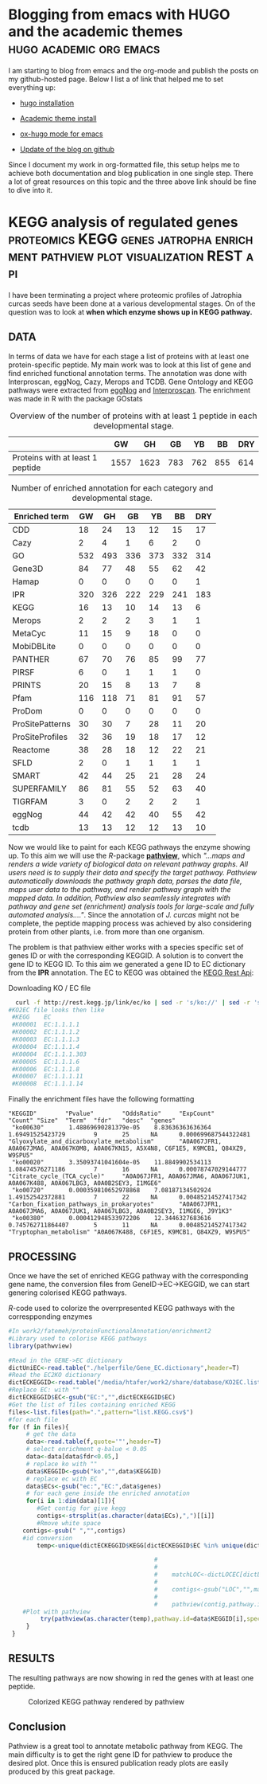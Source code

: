 #+HUGO_BASE_DIR:../
#+HUGO_WEIGHT: auto


* Blogging from emacs with HUGO and the academic themes :hugo:academic:org:emacs:
:PROPERTIES:
:EXPORT_HUGO_SECTION: post
:EXPORT_FILE_NAME: hugo
:HUGO_CODE_FENCE: nil
:EXPORT_DATE: 2018-02-07
:END:



I am starting to blog from emacs and the org-mode and publish the posts on my github-hosted page.
Below I list a of link that helped me to set everything up:

+ [[https://gohugo.io/getting-started/installing/#quick-install][hugo installation]]

+ [[https://sourcethemes.com/academic/docs/install/#install-with-zip][Academic theme install]]

+ [[https://ox-hugo.scripter.co/][ox-hugo mode for emacs]]

+ [[https://gohugo.io/hosting-and-deployment/hosting-on-github/][Update of the blog on github]]


Since I document my work in org-formatted file, this setup helps me to
achieve both documentation and blog publication in one single
step. There a lot of great resources on this topic and the three above
link should be fine to dive into it.



* KEGG analysis of regulated genes :proteomics:KEGG:genes:jatropha:enrichment:pathview:plot:visualization:REST:api:
:PROPERTIES:
:EXPORT_HUGO_SECTION: post
:EXPORT_FILE_NAME: kegg2
:HUGO_CODE_FENCE: nil
:EXPORT_DATE: 2018-02-08
:END:

I have been terminating a project where proteomic profiles of
Jatrophia curcas seeds have been done at a various developmental
stages. On of the question was to look at *when which enzyme shows up
in KEGG pathway.*

** DATA 
In terms of data we have for each stage a list of proteins
with at least one protein-specific peptide. My main work was to look
at this list of gene and find enriched functional annotation
terms. The annotation was done with Interproscan, eggNog, Cazy, Merops
and TCDB. Gene Ontology and KEGG pathways were extracted from [[http://eggnogdb.embl.de/][eggNog]]
and [[https://www.ebi.ac.uk/interpro/search/sequence-search][Interproscan]]. The enrichment was made in R with the package
GOstats

#+BEGIN_COMMENT
#+CAPTION: R commands used to look at enriched terms for each developmental stage.
#+BEGIN_SRC R 
library(GOstats)
#!/usr/bin/env Rscript                                                                                                                                                                                                                                                                                                                                                                                                                                                                                                                                                                                                                             
suppressPackageStartupMessages(library("optparse"))                                                                                                                                                                                                                                                                                                                                                                                                                                                                                                                                                                                                
#library("RColorBrewer")                                                                                                                                                                                                                                                                                                                                                                                                                                                                                                                                                                                                                           
#library("cummeRbund")                                                                                                                                                                                                                                                                                                                                                                                                                                                                                                                                                                                                                             
#library("VennDiagram")                                                                                                                                                                                                                                                                                                                                                                                                                                                                                                                                                                                                                            
#library("rPlotter")                                                                                                                                                                                                                                                                                                                                                                                                                                                                                                                                                                                                                               
#library("EBImage")                                                                                                                                                                                                                                                                                                                                                                                                                                                                                                                                                                                                                                
#library("devtools")                                                                                                                                                                                                                                                                                                                                                                                                                                                                                                                                                                                                                               
#library("Category")                                                                                                                                                                                                                                                                                                                                                                                                                                                                                                                                                                                                                               

                                                                                                                                                                                                                                                                                                                                                                                                                                                                                                                                                                                                                                                    
#gos <- summary(hgOverGO)[,1]                                                                                                                                                                                                                                                                                                                                                                                                                                                                                                                                                                                                                      
#gIU <- geneIdUniverse(hgOverGO)[gos]                                                                                                                                                                                                                                                                                                                                                                                                                                                                                                                                                                                                              
#gns <- geneIds(hgOverGO)                                                                                                                                                                                                                                                                                                                                                                                                                                                                                                                                                                                                                          
#golst <- lapply(gIU, function(x) x[x %in% gns])                                                                                                                                                                                                                                                                                                                                                                                                                                                                                                                                                                                                   
#https://stat.ethz.ch/pipermail/bioconductor/2014-March/058497.html                                                                                                                                                                                                                                                                                                                                                                                                                                                                                                                                                                                
                                                                                                                                                                                                                                                                                                                                                                                                                                                                                                                                                                                                                                                    
                                                                                                                                                                                                                                                                                                                                                                                                                                                                                                                                                                                                                                                    
option_list <- list(                                                                                                                                                                                                                                                                                                                                                                                                                                                                                                                                                                                                                               
     make_option(c("-b","--background"),                                                                                                                                                                                                                                                                                                                                                                                                                                                                                                                                                                                                            
                 help="Background data containing the gene->{GO,PFAM,KEGG,relationship}                                                                                                                                                                                                                                                                                                                                                                                                                                                                                                                                                             
                      It must contain a header with name IDs and ANN"),                                                                                                                                                                                                                                                                                                                                                                                                                                                                                                                                                                             
     make_option(c("-d","--geneFile"),                                                                                                                                                                                                                                                                                                                                                                                                                                                                                                                                                                                                              
                 help="File contains the genes for gene set enrichment has to be computed"),                                                                                                                                                                                                                                                                                                                                                                                                                                                                                                                                                        
     make_option(c("-t","--type"),                                                                                                                                                                                                                                                                                                                                                                                                                                                                                                                                                                                                                  
                 help="type of data: GO or anything else"),                                                                                                                                                                                                                                                                                                                                                                                                                                                                                                                                                                                         
     make_option(c("-p","--pValue"),                                                                                                                                                                                                                                                                                                                                                                                                                                                                                                                                                                                                                
                 default="0.1",                                                                                                                                                                                                                                                                                                                                                                                                                                                                                                                                                                                                                     
                 help="pValue threshold"),                                                                                                                                                                                                                                                                                                                                                                                                                                                                                                                                                                                                          
     make_option(c("-c","--count"),                                                                                                                                                                                                                                                                                                                                                                                                                                                                                                                                                                                                                 
                 default="1",                                                                                                                                                                                                                                                                                                                                                                                                                                                                                                                                                                                                                       
                 help="minimal Count threshold"),                                                                                                                                                                                                                                                                                                                                                                                                                                                                                                                                                                                                   
     make_option(c("-D","--dictionary"),                                                                                                                                                                                                                                                                                                                                                                                                                                                                                                                                                                                                            
                 default="NA",                                                                                                                                                                                                                                                                                                                                                                                                                                                                                                                                                                                                                      
                 help="dictionary for ID description conversion")                                                                                                                                                                                                                                                                                                                                                                                                                                                                                                                                                                                   
 )                                                                                                                                                                                                                                                                                                                                                                                                                                                                                                                                                                                                                                                  
 opt<- parse_args(OptionParser(option_list=option_list))                                                                                                                                                                                                                                                                                                                                                                                                                                                                                                                                                                                            
                                                                                                                                                                                                                                                                                                                                                                                                                                                                                                                                                                                                                                                    
 bla<-list()                                                                                                                                                                                                                                                                                                                                                                                                                                                                                                                                                                                                                                        
 ################################################################################                                                                                                                                                                                                                                                                                                                                                                                                                                                                                                                                                                   
 #Function to get the upregulated genes  corresponding to the enriched function                                                                                                                                                                                                                                                                                                                                                                                                                                                                                                                                                                     
 ################################################################################                                                                                                                                                                                                                                                                                                                                                                                                                                                                                                                                                                   
                                                                                                                                                                                                                                                                                                                                                                                                                                                                                                                                                                                                                                                    
                                                                                                                                                                                                                                                                                                                                                                                                                                                                                                                                                                                                                                                    
                                                                                                                                                                                                                                                                                                                                                                                                                                                                                                                                                                                                                                                    
 getCorrespondingGene<-function(el){                                                                                                                                                                                                                                                                                                                                                                                                                                                                                                                                                                                                                
     IPR<-read.table(opt$background,header=T)                                                                                                                                                                                                                                                                                                                                                                                                                                                                                                                                                                                                       
     geneUP<-read.table(opt$geneFile,header=T,row.names=1)                                                                                                                                                                                                                                                                                                                                                                                                                                                                                                                                                                                          
     return(toString(row.names(geneUP)[which(row.names(geneUP)  %in% IPR$IDs[IPR$ANN %in% el])]))                                                                                                                                                                                                                                                                                                                                                                                                                                                                                                                                                   
 }                                                                                                                                                                                                                                                                                                                                                                                                                                                                                                                                                                                                                                                  
                                                                                                                                                                                                                                                                                                                                                                                                                                                                                                                                                                                                                                                    
                                                                                                                                                                                                                                                                                                                                                                                                                                                                                                                                                                                                                                                    
 enrichmentGO<-function(){                                                                                                                                                                                                                                                                                                                                                                                                                                                                                                                                                                                                                          
     exoDerGo<-read.table(opt$background,header=T);                                                                                                                                                                                                                                                                                                                                                                                                                                                                                                                                                                                                 
     goFrame<-GOFrame(exoDerGo,organism="Exophiala dermatitidis")                                                                                                                                                                                                                                                                                                                                                                                                                                                                                                                                                                                   
     goAllFrame=GOAllFrame(goFrame)                                                                                                                                                                                                                                                                                                                                                                                                                                                                                                                                                                                                                 
     gsc <- GeneSetCollection(goAllFrame, setType = GOCollection())                                                                                                                                                                                                                                                                                                                                                                                                                                                                                                                                                                                 
                                         #generate universe id                                                                                                                                                                                                                                                                                                                                                                                                                                                                                                                                                                                      
     universe<-getGOFrameData(goAllFrame)                                                                                                                                                                                                                                                                                                                                                                                                                                                                                                                                                                                                           
     universe<-unique(universe$gene_id)                                                                                                                                                                                                                                                                                                                                                                                                                                                                                                                                                                                                             
     diffData<-read.table(opt$geneFile,header=T,row.names=1)                                                                                                                                                                                                                                                                                                                                                                                                                                                                                                                                                                                        
     geneList<-row.names(diffData)                                                                                                                                                                                                                                                                                                                                                                                                                                                                                                                                                                                                                  
     geneList<-intersect(universe,geneList)                                                                                                                                                                                                                                                                                                                                                                                                                                                                                                                                                                                                         
     file.remove(file=paste(opt$geneFile,opt$type,"csv",sep="."))                                                                                                                                                                                                                                                                                                                                                                                                                                                                                                                                                                                   
     for (ontType in c("BP","CC","MF")){                                                                                                                                                                                                                                                                                                                                                                                                                                                                                                                                                                                                            
         params<-GSEAGOHyperGParams(name="My Custom GSEA based annot Params", geneSetCollection=gsc, geneIds=geneList, universeGeneIds=universe, ontology=ontType,pvalueCutoff=1,conditional=F,testDirection="over")                                                                                                                                                                                                                                                                                                                                                                                                                                
         over<-hyperGTest(params)                                                                                                                                                                                                                                                                                                                                                                                                                                                                                                                                                                                                                   
         #Get genes related to the enriched GO categories                                                                                                                                                                                                                                                                                                                                                                                                                                                                                                                                                                                           
         #https://stat.ethz.ch/pipermail/bioconductor/2014-March/058497.html                                                                                                                                                                                                                                                                                                                                                                                                                                                                                                                                                                        
         gos <- summary(over)[,1]                                                                                                                                                                                                                                                                                                                                                                                                                                                                                                                                                                                                                   
         gIU <- geneIdUniverse(over)[gos]                                                                                                                                                                                                                                                                                                                                                                                                                                                                                                                                                                                                           
         gns <- geneIds(over)                                                                                                                                                                                                                                                                                                                                                                                                                                                                                                                                                                                                                       
         golst <- lapply(gIU, function(x) x[x %in% gns])                                                                                                                                                                                                                                                                                                                                                                                                                                                                                                                                                                                            
         over<-summary(over)                                                                                                                                                                                                                                                                                                                                                                                                                                                                                                                                                                                                                        
         #Correct p-value                                                                                                                                                                                                                                                                                                                                                                                                                                                                                                                                                                                                                           
         over$fdr<-p.adjust(over$Pvalue,method="fdr")                                                                                                                                                                                                                                                                                                                                                                                                                                                                                                                                                                                               
         #Add gene information                                                                                                                                                                                                                                                                                                                                                                                                                                                                                                                                                                                                                      
         over$genes<-unlist(lapply(golst, function(x) paste(unlist(x),collapse=',')),use.names=F)                                                                                                                                                                                                                                                                                                                                                                                                                                                                                                                                                   
         bla<-over[over$fdr<as.numeric(opt$pValue) & over$Count>=as.numeric(opt$count),]                                                                                                                                                                                                                                                                                                                                                                                                                                                                                                                                                            
         #write table                                                                                                                                                                                                                                                                                                                                                                                                                                                                                                                                                                                                                               
         write.table(bla,file=paste(opt$geneFile,opt$type,"csv",sep="."),sep="#",append=T,row.names=F)                                                                                                                                                                                                                                                                                                                                                                                                                                                                                                                                              
     }                                                                                                                                                                                                                                                                                                                                                                                                                                                                                                                                                                                                                                              
 }                                                                                                                                                                                                                                                                                                                                                                                                                                                                                                                                                                                                                                                  
                                                                                                                                                                                                                                                                                                                                                                                                                                                                                                                                                                                                                                                    
 enrichmentElse<-function(){                                                                                                                                                                                                                                                                                                                                                                                                                                                                                                                                                                                                                        
     exoPFAM <- read.table(opt$background,head=T,stringsAsFactors=FALSE, row.names=NULL)                                                                                                                                                                                                                                                                                                                                                                                                                                                                                                                                                            
     sets<-split(exoPFAM$IDs,exoPFAM$ANN)                                                                                                                                                                                                                                                                                                                                                                                                                                                                                                                                                                                                           
     gsc <- GeneSetCollection(Map(function(pid, gids) {                                                                                                                                                                                                                                                                                                                                                                                                                                                                                                                                                                                             
         GeneSet(gids, setName=pid, collectionType=PfamCollection(pid))                                                                                                                                                                                                                                                                                                                                                                                                                                                                                                                                                                             
     }, names(sets), sets))                                                                                                                                                                                                                                                                                                                                                                                                                                                                                                                                                                                                                         
     universe<-unique(exoPFAM$IDs)                                                                                                                                                                                                                                                                                                                                                                                                                                                                                                                                                                                                                  
     diffData<-read.table(opt$geneFile,header=T,row.names=1)                                                                                                                                                                                                                                                                                                                                                                                                                                                                                                                                                                                        
     geneList<-row.names(diffData)                                                                                                                                                                                                                                                                                                                                                                                                                                                                                                                                                                                                                  
     geneList<-intersect(universe,geneList)                                                                                                                                                                                                                                                                                                                                                                                                                                                                                                                                                                                                         
     params<-GSEAKEGGHyperGParams(name="Test",geneSetCollection=gsc,geneIds=geneList,universeGeneIds=universe,testDirection="over",pvalueCutoff=1)                                                                                                                                                                                                                                                                                                                                                                                                                                                                                                  
     over<-hyperGTest(params)                                                                                                                                                                                                                                                                                                                                                                                                                                                                                                                                                                                                                       
     over<-summary(over)                                                                                                                                                                                                                                                                                                                                                                                                                                                                                                                                                                                                                            
     #write.table(ps);                                                                                                                                                                                                                                                                                                                                                                                                                                                                                                                                                                                                                              
     over$fdr<-p.adjust(over$Pvalue,method="fdr")                                                                                                                                                                                                                                                                                                                                                                                                                                                                                                                                                                                                   
     bla<-over[over$fdr<as.numeric(opt$pValue) & over$Count>=as.numeric(opt$count),]                                                                                                                                                                                                                                                                                                                                                                                                                                                                                                                                                                
     if(opt$dictionary!="NA"){                                                                                                                                                                                                                                                                                                                                                                                                                                                                                                                                                                                                                      
         desc<-fread(opt$dictionary,header=F)                                                                                                                                                                                                                                                                                                                                                                                                                                                                                                                                                                                                       
         bla$desc<-desc$V2[match(bla$KEGGID,desc$V1)]                                                                                                                                                                                                                                                                                                                                                                                                                                                                                                                                                                                               
     }                                                                                                                                                                                                                                                                                                                                                                                                                                                                                                                                                                                                                                              
     bla$genes<-as.character(lapply(bla$KEGGID,getCorrespondingGene))                                                                                                                                                                                                                                                                                                                                                                                                                                                                                                                                                                               
     write.table(bla,file=paste(opt$geneFile,opt$type,"csv",sep="."),sep="#",row.names=F)                                                                                                                                                                                                                                                                                                                                                                                                                                                                                                                                                           
 }                                                                                                                                                                                                                                                                                                                                                                                                                                                                                                                                                                                                                                                  
                                                                                                                                                                                                                                                                                                                                                                                                                                                                                                                                                                                                                                                    
 if(opt$type=="GO"){                                                                                                                                                                                                                                                                                                                                                                                                                                                                                                                                                                                                                                
     library("AnnotationForge")                                                                                                                                                                                                                                                                                                                                                                                                                                                                                                                                                                                                                     
     library("GOstats")                                                                                                                                                                                                                                                                                                                                                                                                                                                                                                                                                                                                                             
     library("GSEABase")                                                                                                                                                                                                                                                                                                                                                                                                                                                                                                                                                                                                                            
     library("xtable")                                                                                                                                                                                                                                                                                                                                                                                                                                                                                                                                                                                                                              
     enrichmentGO()                                                                                                                                                                                                                                                                                                                                                                                                                                                                                                                                                                                                                                 
 }else{                                                                                                                                                                                                                                                                                                                                                                                                                                                                                                                                                                                                                                             
     library("data.table")                                                                                                                                                                                                                                                                                                                                                                                                                                                                                                                                                                                                                          
     library("AnnotationForge")                                                                                                                                                                                                                                                                                                                                                                                                                                                                                                                                                                                                                     
     library("GOstats")                                                                                                                                                                                                                                                                                                                                                                                                                                                                                                                                                                                                                             
     library("GSEABase")                                                                                                                                                                                                                                                                                                                                                                                                                                                                                                                                                                                                                            
     enrichmentElse()                                                                                                                                                                                                                                                                                                                                                                                                                                                                                                                                                                                                                               
 }                                                                                                                                      
#+END_SRC
#+END_COMMENT


#+CAPTION: Overview of the number of proteins with at least 1 peptide in each developmental stage. 
#+NAME: Table summary enrichment                                                                                                                                                                                                                                         
 |                                  |   GW |   GH |  GB |  YB |  BB | DRY |
 |----------------------------------+------+------+-----+-----+-----+-----|
 | Proteins with at least 1 peptide | 1557 | 1623 | 783 | 762 | 855 | 614 |
 |----------------------------------+------+------+-----+-----+-----+-----|
 
#+CAPTION:  Number of enriched annotation for each category and developmental stage.                                                                                                                                        
#+NAME: Table summary enrichment                                                                                                                                                                                                                                         
 | Enriched term   |  GW |  GH |  GB |  YB |  BB | DRY |
 |-----------------+-----+-----+-----+-----+-----+-----|
 | CDD             |  18 |  24 |  13 |  12 |  15 |  17 |
 | Cazy            |   2 |   4 |   1 |   6 |   2 |   0 |
 | GO              | 532 | 493 | 336 | 373 | 332 | 314 |
 | Gene3D          |  84 |  77 |  48 |  55 |  62 |  42 |
 | Hamap           |   0 |   0 |   0 |   0 |   0 |   1 |
 | IPR             | 320 | 326 | 222 | 229 | 241 | 183 |
 | KEGG            |  16 |  13 |  10 |  14 |  13 |   6 |
 | Merops          |   2 |   2 |   2 |   3 |   1 |   1 |
 | MetaCyc         |  11 |  15 |   9 |  18 |   0 |   0 |
 | MobiDBLite      |   0 |   0 |   0 |   0 |   0 |   0 |
 | PANTHER         |  67 |  70 |  76 |  85 |  99 |  77 |
 | PIRSF           |   6 |   0 |   1 |   1 |   1 |   0 |
 | PRINTS          |  20 |  15 |   8 |  13 |   7 |   8 |
 | Pfam            | 116 | 118 |  71 |  81 |  91 |  57 |
 | ProDom          |   0 |   0 |   0 |   0 |   0 |   0 |
 | ProSitePatterns |  30 |  30 |   7 |  28 |  11 |  20 |
 | ProSiteProfiles |  32 |  36 |  19 |  18 |  17 |  12 |
 | Reactome        |  38 |  28 |  18 |  12 |  22 |  21 |
 | SFLD            |   2 |   0 |   1 |   1 |   1 |   1 |
 | SMART           |  42 |  44 |  25 |  21 |  28 |  24 |
 | SUPERFAMILY     |  86 |  81 |  55 |  52 |  63 |  40 |
 | TIGRFAM         |   3 |   0 |   2 |   2 |   2 |   1 |
 | eggNog          |  44 |  42 |  42 |  40 |  55 |  42 |
 | tcdb            |  13 |  13 |  12 |  12 |  13 |  10 |
 |-----------------+-----+-----+-----+-----+-----+-----|


Now we would like to paint for each KEGG pathways the enzyme showing
up. To this aim we will use the /R/-package *[[http://bioconductor.org/packages/release/bioc/html/pathview.html][pathview]]*, which /"...maps and renders a wide variety of biological data on relevant pathway graphs. All users need is to supply their data and specify the target pathway. Pathview automatically downloads the pathway graph data, parses the data file, maps user data to the pathway, and render pathway graph with the mapped data. In addition, Pathview also seamlessly integrates with pathway and gene set (enrichment) analysis tools for large-scale and fully automated analysis...."/. 
Since the annotation of /J. curcas/ might not be complete, the peptide mapping
process was achieved by also considering protein from other plants,
i.e. from more than one organism.

The problem is that pathview either works with a species specific set
of genes ID or with the corresponding KEGGID. A solution is to convert
the gene ID to KEGG ID. To this aim we generated a gene ID to EC
dictionary from the *IPR* annotation. The EC to KEGG was obtained the
[[http://rest.kegg.jp][KEGG Rest Api]]:
#+CAPTION: Downloading KO / EC file
#+BEGIN_SRC bash
  curl -f http://rest.kegg.jp/link/ec/ko | sed -r 's/ko://' | sed -r 's/ec:/EC:/' > KO2EC.list 
#KO2EC file looks then like
 #KEGG    EC                                                                                                                                                                                                                                                                                                           
 #K00001  EC:1.1.1.1                                                                                                                                                                                                                                                                                                   
 #K00002  EC:1.1.1.2                                                                                                                                                                                                                                                                                                   
 #K00003  EC:1.1.1.3                                                                                                                                                                                                                                                                                                   
 #K00004  EC:1.1.1.4                                                                                                                                                                                                                                                                                                   
 #K00004  EC:1.1.1.303                                                                                                                                                                                                                                                                                                 
 #K00005  EC:1.1.1.6                                                                                                                                                                                                                                                                                                   
 #K00006  EC:1.1.1.8                                                                                                                                                                                                                                                                                                   
 #K00007  EC:1.1.1.11                                                                                                                                                                                                                                                                                                  
 #K00008  EC:1.1.1.14         
#+END_SRC


Finally the enrichment files have the following formatting
#+BEGIN_EXAMPLE
"KEGGID"        "Pvalue"        "OddsRatio"     "ExpCount"      "Count" "Size"  "Term"  "fdr"   "desc"  "genes"                                                                                                                                                                                                                                                                      
 "ko00630"       1.48869690281379e-05    8.83636363636364        1.69491525423729        9       25      NA      0.000699687544322481    "Glyoxylate_and_dicarboxylate_metabolism"       "A0A067JFR1, A0A067JMA6, A0A067K0M8, A0A067KN15, A5X4N8, C6F1E5, K9MCB1, Q84XZ9, W9SPU5"                                                                                                     
 "ko00020"       3.35093741041604e-05    11.8849902534113        1.08474576271186        7       16      NA      0.00078747029144777     "Citrate_cycle_(TCA_cycle)"     "A0A067JFR1, A0A067JMA6, A0A067JUK1, A0A067K488, A0A067LBG3, A0A0B2SEY3, I1MGE6"                                                                                                                             
 "ko00720"       0.000359810652978868    7.08187134502924        1.49152542372881        7       22      NA      0.00485214527417342     "Carbon_fixation_pathways_in_prokaryotes"       "A0A067JFR1, A0A067JMA6, A0A067JUK1, A0A067LBG3, A0A0B2SEY3, I1MGE6, J9Y1K3"                                                                                                                 
 "ko00380"       0.000412948533972206    12.3446327683616        0.745762711864407       5       11      NA      0.00485214527417342     "Tryptophan_metabolism" "A0A067K488, C6F1E5, K9MCB1, Q84XZ9, W9SPU5"                                                                                              
#+END_EXAMPLE



** PROCESSING

Once we have the set of enriched KEGG pathway with the corresponding
gene name, the conversion files from GeneID->EC->KEGGID, we
can start genering colorised KEGG pathways. 


#+CAPTION: /R/-code used to colorize the overrpresented KEGG pathways with the correspponding enzymes
#+BEGIN_SRC R :dir /media/htafer/work2/fatemeh/proteinFunctionalAnnotation/enrichment2
#In work2/fatemeh/proteinFunctionalAnnotation/enrichment2
#Library used to colorise KEGG pathways
library(pathwview)

#Read in the GENE->EC dictionary
dictUniEC<-read.table("./helperfile/Gene_EC.dictionary",header=T)                                                                                                                                                                                                                                                                                                                    
#Read the EC2KO dictionary
dictECKEGGID<-read.table("/media/htafer/work2/share/database/KO2EC.list",header=T)                                                                                                                                                                                                                                                                                                   
#Replace EC: with ""
dictECKEGGID$EC<-gsub("EC:","",dictECKEGGID$EC)                                                                                                                                                                                                                                                                                                                                      
#Get the list of files containing enriched KEGG
files<-list.files(path=".",pattern="list.KEGG.csv$")                                                                                                                                                                                                                                                                                                                                 
#for each file
for (f in files){
     # get the data                                                                                                                                                                                                                                                                                                                                                      
     data<-read.table(f,quote='"',header=T)                                                                                                                                                                                                                                                                                                                                           
     # select enrichment q-balue < 0.05
     data<-data[data$fdr<0.05,]
     # replace ko with ""                                                                                                                                                                                                                                                                                                                                                       
     data$KEGGID<-gsub("ko","",data$KEGGID)                                                                                                                                                                                                                                                                                                                                           
     # replace ec with EC
     data$ECs<-gsub("ec:","EC:",data$genes)
     # for each gene inside the enriched annotation                                                                                                                                                                                                                                                                                                                                     
     for(i in 1:dim(data)[1]){                                                                                                                                                                                                                                                                                                                                                        
        #Get contig for give kegg                                                                                                                                                                                                                                                                                                                    
        contigs<-strsplit(as.character(data$ECs),",")[[i]]                                                                                                                                                                                                                                                                                                                           
        #Rmove white space
	contigs<-gsub(" ","",contigs)                                                                                                                                                                                                                                                                                                                                                
	#id conversion
        temp<-unique(dictECKEGGID$KEGG[dictECKEGGID$EC %in% unique(dictUniEC$ec[dictUniEC$uni %in% contigs])])                                                                                                                                                                                                                                                                       
                                                                                                                                                                                                                                                                                                                                                                                              
                                         #                                        #Read dictionary                                                                                                                                                                                                                                                                                    
                                         #                                                                                                                                                                                                                                                                                                                                            
                                         #    matchLOC<-dictLOCEC[dictLOCEC$EC %in% contigs,1]                                                                                                                                                                                                                                                                                        
                                         #                                        #Remove the loc part since it is not used in KEGG                                                                                                                                                                                                                                                   
                                         #    contigs<-gsub("LOC","",matchLOC)                                                                                                                                                                                                                                                                                                        
                                         #                                        #Start analysis                                                                                                                                                                                                                                                                                     
                                         #    pathview(contig,pathway.id=sprintf("%05s",data$KEGGID[i]),species="jcu",out.suffix=paste(data$KEGGID[i],"_",gsub(" ","",data$ECs[i]),sep=""))                                                                                                                                                                                                         
	#Plot with pathview				 
         try(pathview(as.character(temp),pathway.id=data$KEGGID[i],species="ko",gene.idtype="kegg",plot.col.key= FALSE,out.suffix=paste(data$KEGGID[i],f,sep="_")))                                                                                                                                                                                                                   
     }                                                                                                                                                                                                                                                                                                                                                                                
 }                                                                      
#+END_SRC 

** RESULTS
The resulting pathways are now showing in red the genes with at least one peptide. 


#+CAPTION: Colorized KEGG pathway rendered by pathview
#+NAME:   fig:pathview
[[/img/ko00020.00020_jatCur.yb.csv.list.KEGG.csv.png]]

** Conclusion

Pathview is a great tool to annotate metabolic pathway from KEGG. The
main difficulty is to get the right gene ID for pathview to produce
the desired plot. Once this is ensured publication ready plots are
easily produced by this great package.

